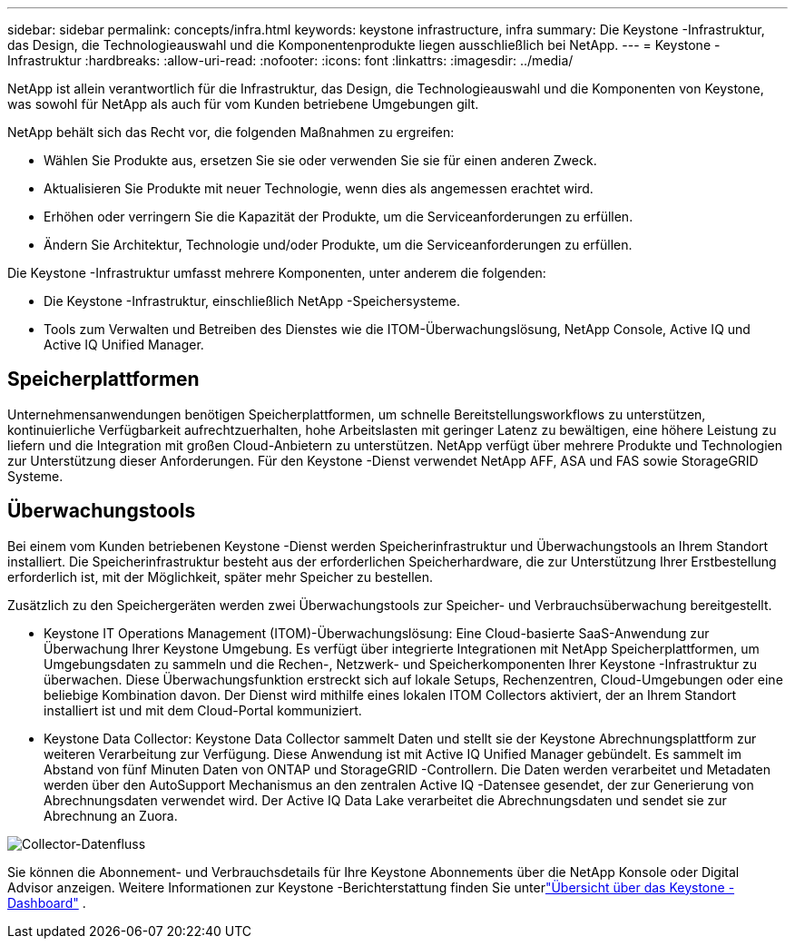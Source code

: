 ---
sidebar: sidebar 
permalink: concepts/infra.html 
keywords: keystone infrastructure, infra 
summary: Die Keystone -Infrastruktur, das Design, die Technologieauswahl und die Komponentenprodukte liegen ausschließlich bei NetApp. 
---
= Keystone -Infrastruktur
:hardbreaks:
:allow-uri-read: 
:nofooter: 
:icons: font
:linkattrs: 
:imagesdir: ../media/


[role="lead"]
NetApp ist allein verantwortlich für die Infrastruktur, das Design, die Technologieauswahl und die Komponenten von Keystone, was sowohl für NetApp als auch für vom Kunden betriebene Umgebungen gilt.

NetApp behält sich das Recht vor, die folgenden Maßnahmen zu ergreifen:

* Wählen Sie Produkte aus, ersetzen Sie sie oder verwenden Sie sie für einen anderen Zweck.
* Aktualisieren Sie Produkte mit neuer Technologie, wenn dies als angemessen erachtet wird.
* Erhöhen oder verringern Sie die Kapazität der Produkte, um die Serviceanforderungen zu erfüllen.
* Ändern Sie Architektur, Technologie und/oder Produkte, um die Serviceanforderungen zu erfüllen.


Die Keystone -Infrastruktur umfasst mehrere Komponenten, unter anderem die folgenden:

* Die Keystone -Infrastruktur, einschließlich NetApp -Speichersysteme.
* Tools zum Verwalten und Betreiben des Dienstes wie die ITOM-Überwachungslösung, NetApp Console, Active IQ und Active IQ Unified Manager.




== Speicherplattformen

Unternehmensanwendungen benötigen Speicherplattformen, um schnelle Bereitstellungsworkflows zu unterstützen, kontinuierliche Verfügbarkeit aufrechtzuerhalten, hohe Arbeitslasten mit geringer Latenz zu bewältigen, eine höhere Leistung zu liefern und die Integration mit großen Cloud-Anbietern zu unterstützen.  NetApp verfügt über mehrere Produkte und Technologien zur Unterstützung dieser Anforderungen.  Für den Keystone -Dienst verwendet NetApp AFF, ASA und FAS sowie StorageGRID Systeme.



== Überwachungstools

Bei einem vom Kunden betriebenen Keystone -Dienst werden Speicherinfrastruktur und Überwachungstools an Ihrem Standort installiert.  Die Speicherinfrastruktur besteht aus der erforderlichen Speicherhardware, die zur Unterstützung Ihrer Erstbestellung erforderlich ist, mit der Möglichkeit, später mehr Speicher zu bestellen.

Zusätzlich zu den Speichergeräten werden zwei Überwachungstools zur Speicher- und Verbrauchsüberwachung bereitgestellt.

* Keystone IT Operations Management (ITOM)-Überwachungslösung: Eine Cloud-basierte SaaS-Anwendung zur Überwachung Ihrer Keystone Umgebung.  Es verfügt über integrierte Integrationen mit NetApp Speicherplattformen, um Umgebungsdaten zu sammeln und die Rechen-, Netzwerk- und Speicherkomponenten Ihrer Keystone -Infrastruktur zu überwachen.  Diese Überwachungsfunktion erstreckt sich auf lokale Setups, Rechenzentren, Cloud-Umgebungen oder eine beliebige Kombination davon.  Der Dienst wird mithilfe eines lokalen ITOM Collectors aktiviert, der an Ihrem Standort installiert ist und mit dem Cloud-Portal kommuniziert.
* Keystone Data Collector: Keystone Data Collector sammelt Daten und stellt sie der Keystone Abrechnungsplattform zur weiteren Verarbeitung zur Verfügung.  Diese Anwendung ist mit Active IQ Unified Manager gebündelt.  Es sammelt im Abstand von fünf Minuten Daten von ONTAP und StorageGRID -Controllern.  Die Daten werden verarbeitet und Metadaten werden über den AutoSupport Mechanismus an den zentralen Active IQ -Datensee gesendet, der zur Generierung von Abrechnungsdaten verwendet wird.  Der Active IQ Data Lake verarbeitet die Abrechnungsdaten und sendet sie zur Abrechnung an Zuora.


image:data-collector-flow.png["Collector-Datenfluss"]

Sie können die Abonnement- und Verbrauchsdetails für Ihre Keystone Abonnements über die NetApp Konsole oder Digital Advisor anzeigen. Weitere Informationen zur Keystone -Berichterstattung finden Sie unterlink:../integrations/dashboard-overview.html["Übersicht über das Keystone -Dashboard"] .
